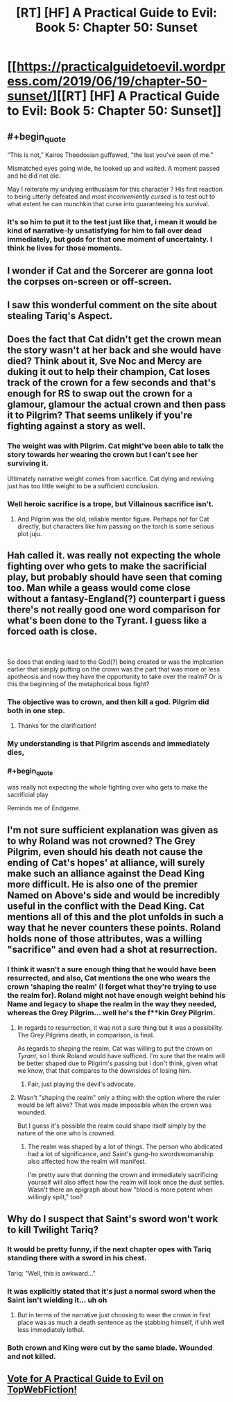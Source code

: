 #+TITLE: [RT] [HF] A Practical Guide to Evil: Book 5: Chapter 50: Sunset

* [[https://practicalguidetoevil.wordpress.com/2019/06/19/chapter-50-sunset/][[RT] [HF] A Practical Guide to Evil: Book 5: Chapter 50: Sunset]]
:PROPERTIES:
:Author: Zayits
:Score: 70
:DateUnix: 1560917068.0
:END:

** #+begin_quote
  “This is not,” Kairos Theodosian guffawed, “the last you've seen of me.”

  Mismatched eyes going wide, he looked up and waited. A moment passed and he did not die.
#+end_quote

May I reiterate my undying enthusiasm for this character ? His first reaction to being utterly defeated and /most inconveniently cursed/ is to test out to what extent he can munchkin that curse into guaranteeing his survival.
:PROPERTIES:
:Author: vimefer
:Score: 57
:DateUnix: 1560931055.0
:END:

*** It's so him to put it to the test just like that, i mean it would be kind of narrative-ly unsatisfying for him to fall over dead immediately, but gods for that one moment of uncertainty. I think he lives for those moments.
:PROPERTIES:
:Author: anenymouse
:Score: 7
:DateUnix: 1561001910.0
:END:


** I wonder if Cat and the Sorcerer are gonna loot the corpses on-screen or off-screen.
:PROPERTIES:
:Author: Academic_Jellyfish
:Score: 25
:DateUnix: 1560921768.0
:END:


** I saw this wonderful comment on the site about stealing Tariq's Aspect.
:PROPERTIES:
:Author: NZPIEFACE
:Score: 21
:DateUnix: 1560921390.0
:END:


** Does the fact that Cat didn't get the crown mean the story wasn't at her back and she would have died? Think about it, Sve Noc and Mercy are duking it out to help their champion, Cat loses track of the crown for a few seconds and that's enough for RS to swap out the crown for a glamour, glamour the actual crown and then pass it to Pilgrim? That seems unlikely if you're fighting against a story as well.
:PROPERTIES:
:Author: BaggyOz
:Score: 14
:DateUnix: 1560919467.0
:END:

*** The weight was with Pilgrim. Cat might've been able to talk the story towards her wearing the crown but I can't see her surviving it.

Ultimately narrative weight comes from sacrifice. Cat dying and reviving just has too little weight to be a sufficient conclusion.
:PROPERTIES:
:Author: Rheklr
:Score: 29
:DateUnix: 1560920134.0
:END:


*** Well heroic sacrifice is a trope, but Villainous sacrifice isn't.
:PROPERTIES:
:Author: werafdsaew
:Score: 10
:DateUnix: 1560920813.0
:END:

**** And Pilgrim was the old, reliable mentor figure. Perhaps not for Cat directly, but characters like him passing on the torch is some serious plot juju.
:PROPERTIES:
:Author: Menolith
:Score: 14
:DateUnix: 1560955100.0
:END:


** Hah called it. was really not expecting the whole fighting over who gets to make the sacrificial play, but probably should have seen that coming too. Man while a geass would come close without a fantasy-England(?) counterpart i guess there's not really good one word comparison for what's been done to the Tyrant. I guess like a forced oath is close.

​

So does that ending lead to the God(?) being created or was the implication earlier that simply putting on the crown was the part that was more or less apotheosis and now they have the opportunity to take over the realm? Or is this the beginning of the metaphorical boss fight?
:PROPERTIES:
:Author: anenymouse
:Score: 13
:DateUnix: 1560920877.0
:END:

*** The objective was to crown, and then kill a god. Pilgrim did both in one step.
:PROPERTIES:
:Author: Aegeus
:Score: 12
:DateUnix: 1560943597.0
:END:

**** Thanks for the clarification!
:PROPERTIES:
:Author: anenymouse
:Score: 2
:DateUnix: 1561001925.0
:END:


*** My understanding is that Pilgrim ascends and immediately dies,
:PROPERTIES:
:Score: 9
:DateUnix: 1560943539.0
:END:


*** #+begin_quote
  was really not expecting the whole fighting over who gets to make the sacrificial play
#+end_quote

Reminds me of Endgame.
:PROPERTIES:
:Author: LLJKCicero
:Score: 5
:DateUnix: 1560940994.0
:END:


** I'm not sure sufficient explanation was given as to why Roland was not crowned? The Grey Pilgrim, even should his death not cause the ending of Cat's hopes' at alliance, will surely make such an alliance against the Dead King more difficult. He is also one of the premier Named on Above's side and would be incredibly useful in the conflict with the Dead King. Cat mentions all of this and the plot unfolds in such a way that he never counters these points. Roland holds none of those attributes, was a willing "sacrifice" and even had a shot at resurrection.
:PROPERTIES:
:Author: sparkc
:Score: 12
:DateUnix: 1560946090.0
:END:

*** I think it wasn't a sure enough thing that he would have been resurrected, and also, Cat mentions the one who wears the crown 'shaping the realm' (I forget what they're trying to use the realm for). Roland might not have enough weight behind his Name and legacy to shape the realm in the way they needed, whereas the Grey Pilgrim... well he's the f**kin Grey Pilgrim.
:PROPERTIES:
:Author: WarriorMonkT
:Score: 7
:DateUnix: 1560948778.0
:END:

**** In regards to resurrection, it was not a sure thing but it was a possibility. The Grey Pilgrims death, in comparison, is final.

As regards to shaping the realm, Cat was willing to put the crown on /Tyrant/, so I think Roland would have sufficed. I'm sure that the realm will be better shaped due to Pilgrim's passing but i don't think, given what we know, that that compares to the downsides of losing him.
:PROPERTIES:
:Author: sparkc
:Score: 10
:DateUnix: 1560949070.0
:END:

***** Fair, just playing the devil's advocate.
:PROPERTIES:
:Author: WarriorMonkT
:Score: 2
:DateUnix: 1560950663.0
:END:


**** Wasn't "shaping the realm" only a thing with the option where the ruler would be left alive? That was made impossible when the crown was wounded.

But I guess it's possible the realm could shape itself simply by the nature of the one who is crowned.
:PROPERTIES:
:Author: thekme
:Score: 4
:DateUnix: 1560953895.0
:END:

***** The realm was shaped by a lot of things. The person who abdicated had a lot of significance, and Saint's gung-ho swordswomanship also affected how the realm will manifest.

I'm pretty sure that donning the crown and immediately sacrificing yourself will also affect how the realm will look once the dust settles. Wasn't there an epigraph about how "blood is more potent when willingly spilt," too?
:PROPERTIES:
:Author: Menolith
:Score: 1
:DateUnix: 1561039120.0
:END:


** Why do I suspect that Saint's sword won't work to kill Twilight Tariq?
:PROPERTIES:
:Author: boomfarmer
:Score: 3
:DateUnix: 1560945239.0
:END:

*** It would be pretty funny, if the next chapter opes with Tariq standing there with a sword in his chest.

Tariq: "Well, this is awkward..."
:PROPERTIES:
:Author: MisterCommonMarket
:Score: 13
:DateUnix: 1560970750.0
:END:


*** It was explicitly stated that it's just a normal sword when the Saint isn't wielding it... uh oh
:PROPERTIES:
:Author: bubby_cat2
:Score: 10
:DateUnix: 1560956280.0
:END:

**** But in terms of the narrative just choosing to wear the crown in first place was as much a death sentence as the stabbing himself, if uhh well less immediately lethal.
:PROPERTIES:
:Author: anenymouse
:Score: 5
:DateUnix: 1561002105.0
:END:


*** Both crown and King were cut by the same blade. Wounded and not killed.
:PROPERTIES:
:Author: leakycauldron
:Score: 6
:DateUnix: 1560987657.0
:END:


** [[http://topwebfiction.com/vote.php?for=a-practical-guide-to-evil][Vote for A Practical Guide to Evil on TopWebFiction!]]
:PROPERTIES:
:Author: Zayits
:Score: 1
:DateUnix: 1560917085.0
:END:
